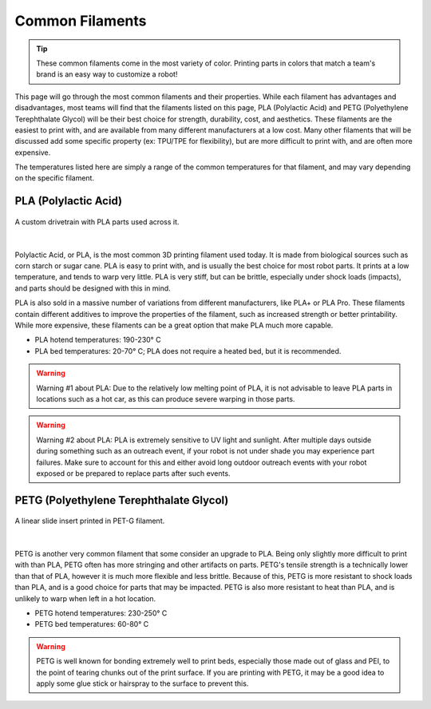 Common Filaments
================

.. tip:: These common filaments come in the most variety of color. Printing parts in colors that match a team's brand 
         is an easy way to customize a robot!

This page will go through the most common filaments and their properties. While each filament has advantages and 
disadvantages, most teams will find that the filaments listed on this page, PLA (Polylactic Acid) and PETG 
(Polyethylene Terephthalate Glycol) will be their best choice for strength, durability, cost, and aesthetics.
These filaments are the easiest to print with, and are available from many different manufacturers at a low cost. 
Many other filaments that will be discussed add some specific property (ex: TPU/TPE for flexibility), but are more 
difficult to print with, and are often more expensive.

The temperatures listed here are simply a range of the common temperatures for that filament, and may vary depending on 
the specific filament.

PLA (Polylactic Acid)
---------------------

.. figure:: images/pladtexample.png
  :align: center
  :width: 55%
  :alt: Picture of a PLA part

  A custom drivetrain with PLA parts used across it.

|

Polylactic Acid, or PLA, is the most common 3D printing filament used today. It is made from biological sources such as 
corn starch or sugar cane. PLA is easy to print with, and is usually the best choice for most robot parts. It prints at 
a low temperature, and tends to warp very little. PLA is very stiff, but can be brittle, especially under shock loads 
(impacts), and parts should be designed with this in mind.

PLA is also sold in a massive number of variations from different manufacturers, like PLA+ or PLA Pro. These filaments 
contain different additives to improve the properties of the filament, such as increased strength or better printability. 
While more expensive, these filaments can be a great option that make PLA much more capable.



* PLA hotend temperatures: 190-230° C
* PLA bed temperatures: 20-70° C; PLA does not require a heated bed, but it is recommended.

.. warning:: Warning #1 about PLA: Due to the relatively low melting point of PLA, it is not advisable to leave PLA parts 
             in locations such as a hot car, as this can produce severe warping in those parts.

.. warning:: Warning #2 about PLA: PLA is extremely sensitive to UV light and sunlight. After multiple days outside during
             something such as an outreach event, if your robot is not under shade you may experience part failures. Make 
             sure to account for this and either avoid long outdoor outreach events with your robot exposed or be prepared
             to replace parts after such events.

PETG (Polyethylene Terephthalate Glycol)
----------------------------------------

.. figure:: images/petginsert.png
  :align: center
  :width: 55%
  :alt: Picture of a PET-G part

  A linear slide insert printed in PET-G filament.
  
|

PETG is another very common filament that some consider an upgrade to PLA. Being only slightly more difficult to print 
with than PLA, PETG often has more stringing and other artifacts on parts. PETG's tensile strength is a technically 
lower than that of PLA, however it is much more flexible and less brittle. Because of this, PETG is more resistant to 
shock loads than PLA, and is a good choice for parts that may be impacted. PETG is also more resistant to heat than 
PLA, and is unlikely to warp when left in a hot location.

* PETG hotend temperatures: 230-250° C
* PETG bed temperatures: 60-80° C

.. warning:: PETG is well known for bonding extremely well to print beds, especially those made out of glass and PEI, 
             to the point of tearing chunks out of the print surface. If you are printing with PETG, it may be a good 
             idea to apply some glue stick or hairspray to the surface to prevent this.

